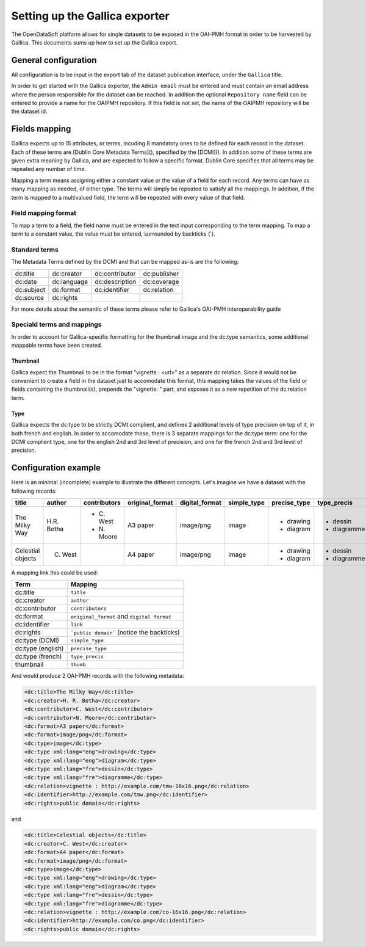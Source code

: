 Setting up the Gallica exporter
===============================

The OpenDataSoft platform allows for single datasets to be exposed in the OAI-PMH format in order to be harvested by Gallica. This documents sums up how to set up the Gallica export.

General configuration
---------------------

All configuration is to be input in the export tab of the dataset publication interface, under the ``Gallica`` title.

In order to get started with the Gallica exporter, the ``Admin email`` must be entered and must contain an email address where the person responsible for the dataset can be reached. In addition the optional ``Repository name`` field can be entered to provide a name for the OAIPMH repository. If this field is not set, the name of the OAIPMH repository will be the dataset id.

Fields mapping
--------------

Gallica expects up to 15 attributes, or terms, incuding 8 mandatory ones to be defined for each record in the dataset. Each of these terms are [Dublin Core Metadata Terms](), specified by the [DCMI](). In addition some of these terms are given extra meaning by Gallica, and are expected to follow a specific format. Dublin Core specifies that all terms may be repeated any number of time.

Mapping a term means assigning either a constant value or the value of a field for each record. Any terms can have as many mapping as needed, of either type. The terms will simply be repeated to satisfy all the mappings. In addition, if the term is mapped to a multivalued field, the term will be repeated with every value of that field.

Field mapping format
^^^^^^^^^^^^^^^^^^^^

To map a term to a field, the field name must be entered in the text input corresponding to the term mapping. To map a term to a constant value, the value must be entered, surrounded by backticks (`).

Standard terms
^^^^^^^^^^^^^^

The Metadata Terms defined by the DCMI and that can be mapped as-is are the following:

.. list-table::

    * * dc:title
      * dc:creator
      * dc:contributor
      * dc:publisher
    * * dc:date
      * dc:language
      * dc:description
      * dc:coverage
    * * dc:subject
      * dc:format
      * dc:identifier
      * dc:relation
    * * dc:source
      * dc:rights
      *
      *

For more details about the semantic of these terms please refer to Gallica's OAI-PMH interoperability guide

Speciald terms and mappings
^^^^^^^^^^^^^^^^^^^^^^^^^^^

In order to account for Gallica-specific formatting for the thumbnail image and the dc:type semantics, some additional mappable terms have been created.

Thumbnail
"""""""""

Gallica expect the Thumbnail to be in the format "vignette : <url>" as a separate dc:relation. Since it would not be convenient to create a field in the dataset just to accomodate this format, this mapping takes the values of the field or fields containing the thumbnail(s), prepends the "vignette: " part, and exposes it as a new repetition of the dc:relation term. 

Type
""""

Gallica expects the dc:type to be strictly DCMI complient, and defines 2 additional levels of type precision on top of it, in both french and english. In order to accomodate those, there is 3 separate mappings for the dc:type term: one for the DCMI complient type, one for the english 2nd and 3rd level of precision, and one for the french 2nd and 3rd level of precision.

Configuration example
---------------------

Here is an minimal (incomplete) example to illustrate the different concepts. Let's imagine we have a dataset with the following records:


+-------------------+-------------+--------------+-----------------+----------------+-------------+--------------+-------------+----------------------------------+----------------------------+
| title             | author      | contributors | original_format | digital_format | simple_type | precise_type | type_precis | thumb                            | link                       |
+===================+=============+==============+=================+================+=============+==============+=============+==================================+============================+
| The Milky Way     | H.R. Botha  | - C\. West   | A3 paper        | image/png      | image       | - drawing    | - dessin    | http://example.com/tmw-16x16.png | http://example.com/tmw.png |
|                   |             | - N\. Moore  |                 |                |             | - diagram    | - diagramme |                                  |                            |
+-------------------+-------------+--------------+-----------------+----------------+-------------+--------------+-------------+----------------------------------+----------------------------+
| Celestial objects | C. West     |              | A4 paper        | image/png      | image       | - drawing    | - dessin    | http://example.com/co-16x16.png  | http://example.com/co.png  |
|                   |             |              |                 |                |             | - diagram    | - diagramme |                                  |                            |
+-------------------+-------------+--------------+-----------------+----------------+-------------+--------------+-------------+----------------------------------+----------------------------+

A mapping link this could be used:

.. list-table::
    :header-rows: 1

    * * Term
      * Mapping
    * * dc:title
      * ``title``
    * * dc:creator
      * ``author``
    * * dc:contributor
      * ``contributors``
    * * dc:format
      * ``original_format`` and ``digital format``
    * * dc:identifier
      * ``link``
    * * dc:rights
      * ```public domain``` (notice the backticks)
    * * dc:type (DCMI)
      * ``simple_type``
    * * dc:type (english)
      * ``precise_type``
    * * dc:type (french)
      * ``type_precis``
    * * thumbnail
      * ``thumb``

And would produce 2 OAI-PMH records with the following metadata:



.. code-block:: XML

    <dc:title>The Milky Way</dc:title>
    <dc:creator>H. R. Botha</dc:creator>
    <dc:contributor>C. West</dc:contributor>
    <dc:contributor>N. Moore</dc:contributor>
    <dc:format>A3 paper</dc:format>
    <dc:format>image/png</dc:format>
    <dc:type>image</dc:type>
    <dc:type xml:lang="eng">drawing</dc:type>
    <dc:type xml:lang="eng">diagram</dc:type>
    <dc:type xml:lang="fre">dessin</dc:type>
    <dc:type xml:lang="fre">diagramme</dc:type>
    <dc:relation>vignette : http://example.com/tmw-16x16.png</dc:relation>
    <dc:identifier>http://example.com/tmw.png</dc:identifier>
    <dc:rights>public domain</dc:rights>


and 


.. code-block:: XML

    <dc:title>Celestial objects</dc:title>
    <dc:creator>C. West</dc:creator>
    <dc:format>A4 paper</dc:format>
    <dc:format>image/png</dc:format>
    <dc:type>image</dc:type>
    <dc:type xml:lang="eng">drawing</dc:type>
    <dc:type xml:lang="eng">diagram</dc:type>
    <dc:type xml:lang="fre">dessin</dc:type>
    <dc:type xml:lang="fre">diagramme</dc:type>
    <dc:relation>vignette : http://example.com/co-16x16.png</dc:relation>
    <dc:identifier>http://example.com/co.png</dc:identifier>
    <dc:rights>public domain</dc:rights>
